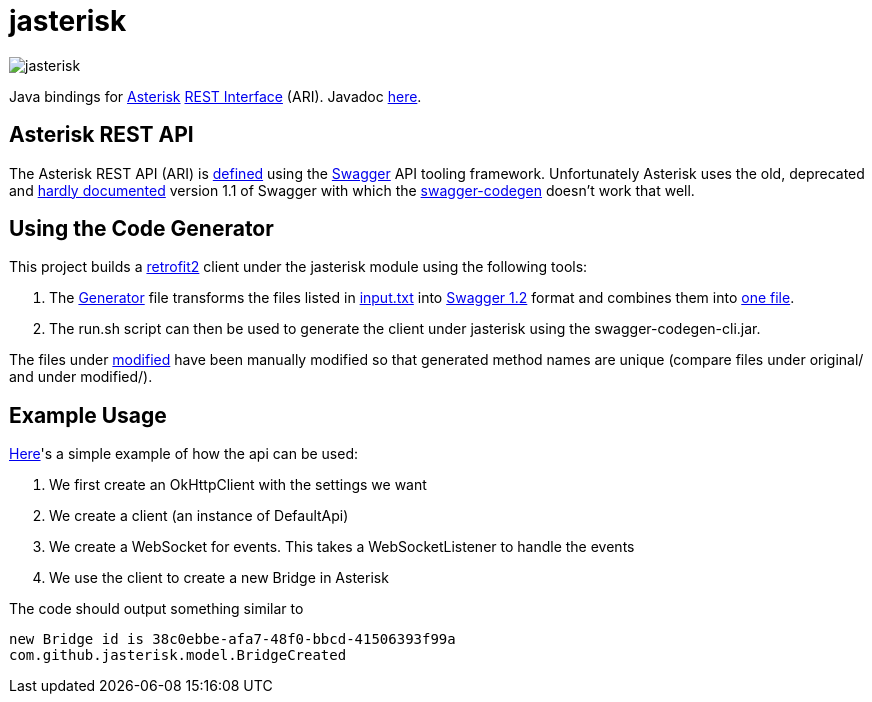 = jasterisk

image::jasterisk.png[align="center"]

Java bindings for https://www.asterisk.org/[Asterisk] https://wiki.asterisk.org/wiki/display/AST/Asterisk+15+ARI[REST Interface] (ARI). Javadoc https://jasterisk.github.io/jasterisk/apidocs/[here].

== Asterisk REST API

The Asterisk REST API (ARI) is https://github.com/asterisk/asterisk/tree/master/rest-api/api-docs[defined]
using the https://swagger.io/[Swagger] API tooling framework. Unfortunately Asterisk uses the old,
deprecated and https://goo.gl/bo33hy[hardly documented] version 1.1 of Swagger with which the
https://github.com/swagger-api/swagger-codegen[swagger-codegen] doesn't work that well.

== Using the Code Generator

This project builds a http://square.github.io/retrofit/[retrofit2] client under the jasterisk
module using the following tools:

. The link:jasterisk-codegen/src/main/scala/Generator.scala[Generator] file transforms the files listed in
link:jasterisk-codegen/src/main/resources/ASTERISK_15_0/input.txt[input.txt] into
https://github.com/OAI/OpenAPI-Specification/blob/master/versions/1.2.md[Swagger 1.2] format and
combines them into link:jasterisk-codegen/src/main/resources/ASTERISK_15_0/modified/generated.json[one file].
. The run.sh script can then be used to generate the client under jasterisk using the swagger-codegen-cli.jar.

The files under link:jasterisk-codegen/src/main/resources/ASTERISK_15_0/modified/[modified] have been manually
modified so that generated method names are unique (compare files under original/ and under modified/).

== Example Usage

link:jasterisk/src/main/java/com/github/jasterisk/example/Example.java[Here]'s a simple example of how the api can be used:

. We first create an OkHttpClient with the settings we want
. We create a client (an instance of DefaultApi)
. We create a WebSocket for events. This takes a WebSocketListener to handle the events
. We use the client to create a new Bridge in Asterisk

The code should output something similar to
[source,txt]
----
new Bridge id is 38c0ebbe-afa7-48f0-bbcd-41506393f99a
com.github.jasterisk.model.BridgeCreated
----